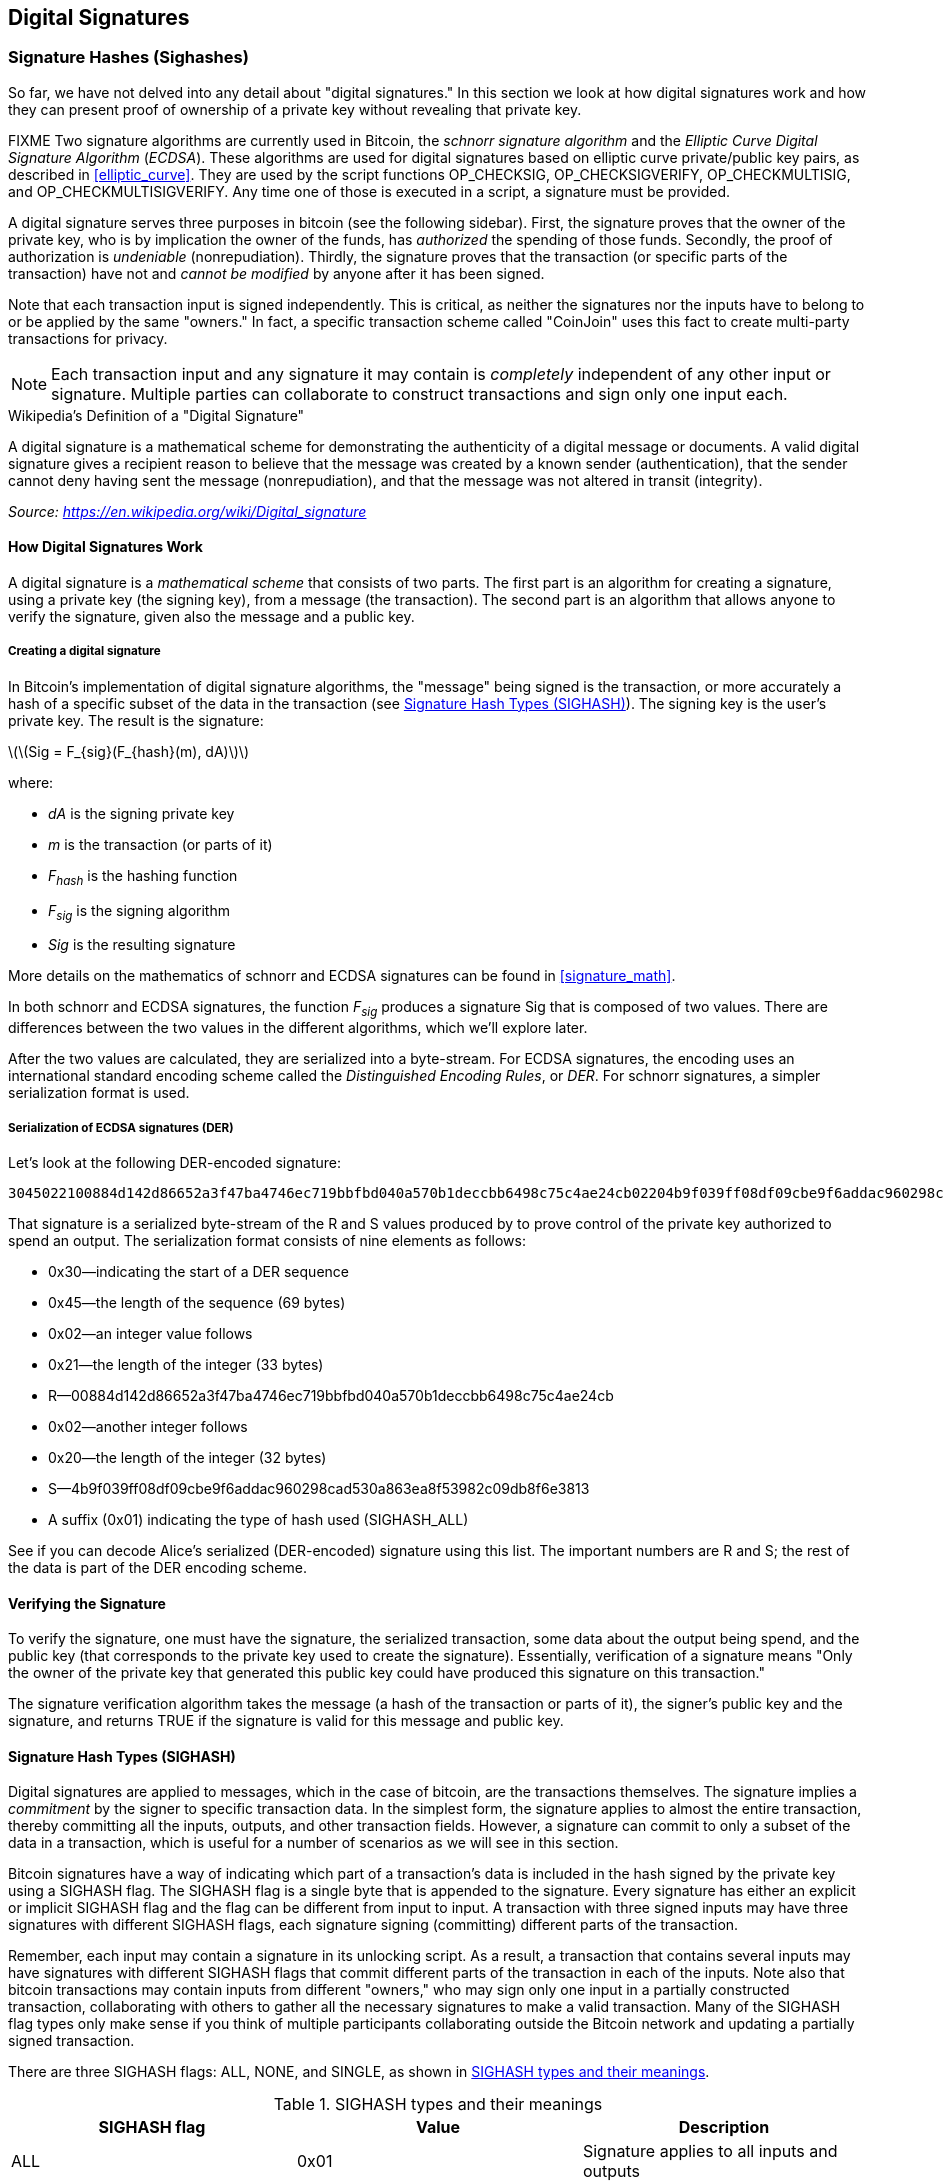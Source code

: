 [[c_signatures]]
== Digital Signatures

[[sighashes]]
=== Signature Hashes (Sighashes)
((("transactions", "digital signatures and", id="Tdigsig06")))So far, we
have not delved into any detail about "digital signatures." In this
section we look at how digital signatures work and how they can present
proof of ownership of a private key without revealing that private key.

FIXME
((("digital signatures", "algorithm used")))((("Elliptic Curve Digital
Signature Algorithm (ECDSA)")))Two signature algorithms are currently
used in Bitcoin, the _schnorr signature algorithm_ and the _Elliptic
Curve Digital Signature Algorithm_ (_ECDSA_).
These algorithms are used for digital signatures based on elliptic
curve private/public key pairs, as described in <<elliptic_curve>>.
They are used by the script functions +OP_CHECKSIG+,
+OP_CHECKSIGVERIFY+, +OP_CHECKMULTISIG+, and +OP_CHECKMULTISIGVERIFY+.
Any time one of those is executed in a script, a signature must be
provided.

((("digital signatures", "purposes of")))A digital signature serves
three purposes in bitcoin (see the following sidebar). First, the
signature proves that the owner of the private key, who is by
implication the owner of the funds, has _authorized_ the spending of
those funds. Secondly, the proof of authorization is _undeniable_
(nonrepudiation). Thirdly, the signature proves that the transaction (or
specific parts of the transaction) have not and _cannot be modified_ by
anyone after it has been signed.

Note that each transaction input is signed independently. This is
critical, as neither the signatures nor the inputs have to belong to or
be applied by the same "owners." In fact, a specific transaction scheme
called "CoinJoin" uses this fact to create multi-party transactions for
privacy.

[NOTE]
====
Each transaction input and any signature it may contain is _completely_
independent of any other input or signature. Multiple parties can
collaborate to construct transactions and sign only one input each.
====

[[digital_signature_definition]]
.Wikipedia's Definition of a "Digital Signature"
****
((("digital signatures", "defined")))A digital signature is a
mathematical scheme for demonstrating the authenticity of a digital
message or documents. A valid digital signature gives a recipient reason
to believe that the message was created by a known sender
(authentication), that the sender cannot deny having sent the message
(nonrepudiation), and that the message was not altered in transit
(integrity).

_Source: https://en.wikipedia.org/wiki/Digital_signature_
****

==== How Digital Signatures Work

((("digital signatures", "how they work")))A digital signature is a
_mathematical scheme_ that consists of two parts. The first part is an
algorithm for creating a signature, using a private key (the signing
key), from a message (the transaction). The second part is an algorithm
that allows anyone to verify the signature, given also the message and a
public key.

===== Creating a digital signature

In Bitcoin's implementation of digital signature algorithms, the "message" being
signed is the transaction, or more accurately a hash of a specific
subset of the data in the transaction (see <<sighash_types>>). The
signing key is the user's private key. The result is the signature:

latexmath:[\(Sig = F_{sig}(F_{hash}(m), dA)\)]

where:

* _dA_ is the signing private key
* _m_ is the transaction (or parts of it)
* _F_~_hash_~ is the hashing function
* _F_~_sig_~ is the signing algorithm
* _Sig_ is the resulting signature

More details on the mathematics of schnorr and ECDSA signatures can be found in <<signature_math>>.

In both schnorr and ECDSA signatures, the function _F_~_sig_~ produces a signature +Sig+ that is composed of
two values.  There are differences between the two values in the
different algorithms, which we'll explore later.

((("Distinguished Encoding Rules (DER)")))After the two values
are calculated, they are serialized into a byte-stream.  For ECDSA
signatures, the encoding uses an international standard encoding scheme
called the
_Distinguished Encoding Rules_, or _DER_.  For schnorr signatures, a
simpler serialization format is used.

[[serialization_of_signatures_der]]
===== Serialization of ECDSA signatures (DER)

Let's look at
the following DER-encoded signature:

----
3045022100884d142d86652a3f47ba4746ec719bbfbd040a570b1deccbb6498c75c4ae24cb02204b9f039ff08df09cbe9f6addac960298cad530a863ea8f53982c09db8f6e381301
----

That signature is a serialized byte-stream of the +R+ and +S+ values
produced by to prove control of the private key authorized
to spend an output. The serialization format consists of nine elements
as follows:

* +0x30+&#x2014;indicating the start of a DER sequence
* +0x45+&#x2014;the length of the sequence (69 bytes)
  * +0x02+&#x2014;an integer value follows
  * +0x21+&#x2014;the length of the integer (33 bytes)
  * +R+&#x2014;++00884d142d86652a3f47ba4746ec719bbfbd040a570b1deccbb6498c75c4ae24cb++
  * +0x02+&#x2014;another integer follows
  * +0x20+&#x2014;the length of the integer (32 bytes)
  * +S+&#x2014;++4b9f039ff08df09cbe9f6addac960298cad530a863ea8f53982c09db8f6e3813++
* A suffix (+0x01+) indicating the type of hash used (+SIGHASH_ALL+)

See if you can decode Alice's serialized (DER-encoded) signature using
this list. The important numbers are +R+ and +S+; the rest of the data
is part of the DER encoding scheme.

==== Verifying the Signature

((("digital signatures", "verifying")))To verify the signature, one must
have the signature, the serialized transaction, some data about the
output being spend, and the public key (that corresponds to the private key used to create the
signature). Essentially, verification of a signature means "Only the
owner of the private key that generated this public key could have
produced this signature on this transaction."

The signature verification algorithm takes the message (a hash of the
transaction or parts of it), the signer's public key and the signature,
and returns TRUE if the signature is valid for
this message and public key.

[[sighash_types]]
==== Signature Hash Types (SIGHASH)

((("digital signatures", "signature hash
types")))((("commitment")))Digital signatures are applied to messages,
which in the case of bitcoin, are the transactions themselves. The
signature implies a _commitment_ by the signer to specific transaction
data. In the simplest form, the signature applies to almost the entire
transaction, thereby committing all the inputs, outputs, and other
transaction fields. However, a signature can commit to only a subset of
the data in a transaction, which is useful for a number of scenarios as
we will see in this section.

((("SIGHASH flags")))Bitcoin signatures have a way of indicating which
part of a transaction's data is included in the hash signed by the
private key using a +SIGHASH+ flag. The +SIGHASH+ flag is a single byte
that is appended to the signature. Every signature has either an
explicit or implicit +SIGHASH+ flag
and the flag can be different from input to input. A transaction with
three signed inputs may have three signatures with different +SIGHASH+
flags, each signature signing (committing) different parts of the
transaction.

Remember, each input may contain a signature in its unlocking script. As
a result, a transaction that contains several inputs may have signatures
with different +SIGHASH+ flags that commit different parts of the
transaction in each of the inputs. Note also that bitcoin transactions
may contain inputs from different "owners," who may sign only one input
in a partially constructed transaction, collaborating with
others to gather all the necessary signatures to make a valid
transaction. Many of the +SIGHASH+ flag types only make sense if you
think of multiple participants collaborating outside the Bitcoin network
and updating a partially signed transaction.

[role="pagebreak-before"]
There are three +SIGHASH+ flags: +ALL+, +NONE+, and +SINGLE+, as shown
in <<sighash_types_and_their>>.

[[sighash_types_and_their]]
.SIGHASH types and their meanings
[options="header"]
|=======================
|+SIGHASH+ flag| Value | Description
| +ALL+ | 0x01 | Signature applies to all inputs and outputs
| +NONE+ | 0x02 | Signature applies to all inputs, none of the outputs
| +SINGLE+ | 0x03 | Signature applies to all inputs but only the one output with the same index number as the signed input
|=======================

In addition, there is a modifier flag +SIGHASH_ANYONECANPAY+, which can
be combined with each of the preceding flags. When +ANYONECANPAY+ is
set, only one input is signed, leaving the rest (and their sequence
numbers) open for modification. The +ANYONECANPAY+ has the value +0x80+
and is applied by bitwise OR, resulting in the combined flags as shown
in <<sighash_types_with_modifiers>>.

[[sighash_types_with_modifiers]]
.SIGHASH types with modifiers and their meanings
[options="header"]
|=======================
|SIGHASH flag| Value | Description
| ALL\|ANYONECANPAY | 0x81 | Signature applies to one input and all outputs
| NONE\|ANYONECANPAY | 0x82 | Signature applies to one input, none of the outputs
| SINGLE\|ANYONECANPAY | 0x83 | Signature applies to one input and the output with the same index number
|=======================

The way +SIGHASH+ flags are applied during signing and verification is
that a copy of the transaction is made and certain fields within are
either omitted or truncated (set to zero length and emptied). The resulting transaction is
serialized. The +SIGHASH+ flag is included in the serialized
transaction data and the result is hashed. The hash digest itself is the "message"
that is signed. Depending on which +SIGHASH+ flag is used, different
parts of the transaction are included. The resulting hash depends on
different subsets of the data in the transaction. By including the
+SIGHASH+ flag itself, the signature commits the
+SIGHASH+ type as well, so it can't be changed (e.g., by a miner).

[NOTE]
====
All +SIGHASH+ types sign the transaction +nLocktime+ field (see
<<nlocktime>>). In addition, the +SIGHASH+ type
itself is appended to the transaction before it is signed, so that it
can't be modified once signed.
====

In
<<serialization_of_signatures_der>>, we saw that the last part of the
DER-encoded signature was +01+, which is the +SIGHASH_ALL+ flag for ECDSA signatures. This
locks the transaction data, so Alice's signature is committing to the state
of all inputs and outputs. This is the most common signature form.

Let's look at some of the other +SIGHASH+ types and how they can be used
in practice:

+ALL|ANYONECANPAY+ :: ((("charitable donations")))((("use cases",
"charitable donations")))This construction can be used to make a
"crowdfunding&#x201d;-style transaction. Someone attempting to raise
funds can construct a transaction with a single output. The single
output pays the "goal" amount to the fundraiser. Such a transaction is
obviously not valid, as it has no inputs. However, others can now amend
it by adding an input of their own, as a donation. They sign their own
input with +ALL|ANYONECANPAY+. Unless enough inputs are gathered to
reach the value of the output, the transaction is invalid. Each donation
is a "pledge," which cannot be collected by the fundraiser until the
entire goal amount is raised.

+NONE+ :: This construction can be used to create a "bearer check" or
"blank check" of a specific amount. It commits to the input, but allows
the output locking script to be changed. Anyone can write their own
Bitcoin address into the output scriptPubKey. However, the output value
itself cannot be changed.

+NONE|ANYONECANPAY+ :: This construction can be used to build a "dust
collector." Users who have tiny UTXOs in their wallets can't spend these
without the cost in fees exceeding the value of the UTXO, see
<<uneconomical_outputs>>. With this type
of signature, the uneconomical UTXOs can be donated for anyone to aggregate and
spend whenever they want.

((("Bitmask Sighash Modes")))There are some proposals to modify or
expand the +SIGHASH+ system. One such proposal is _Bitmask Sighash
Modes_ by Blockstream's Glenn Willen, as part of the Elements project.
This aims to create a flexible replacement for +SIGHASH+ types that
allows "arbitrary, miner-rewritable bitmasks of inputs and outputs" that
can express "more complex contractual precommitment schemes, such as
signed offers with change in a distributed asset exchange."

[NOTE]
====
You will not often see +SIGHASH+ flags presented as an option in a user's
wallet application.  Simple wallet applications
sign with +SIGHASH_ALL+ flags.  More sophisticated applications, such as
Lightning Network nodes, may use alternative +SIGHASH+ flags, but they
use protocols that have been extensively reviewed to understand the
influence of the alternative flags.
====

[[ecdsa_math]]
==== ECDSA Math

((("Elliptic Curve Digital Signature Algorithm (ECDSA)")))As mentioned
previously, signatures are created by a mathematical function _F_~_sig_~
that produces a signature composed of two values.  In ECDSA, those two
values are _R_ and _S_. In this
section we look at the function _F_~_sig_~ for ECDSA in more detail.

((("public and private keys", "key pairs", "ephemeral")))The signature
algorithm first generates an _ephemeral_ (temporary) private public key
pair. This temporary key pair is used in the calculation of the _R_ and
_S_ values, after a transformation involving the signing private key and
the transaction hash.

The temporary key pair is based on a random number _k_, which is used as
the temporary private key. From _k_, we generate the corresponding
temporary public key _P_ (calculated as _P = k*G_, in the same way
bitcoin public keys are derived; see <<public_key_derivation>>). The _R_ value of the
digital signature is then the x coordinate of the ephemeral public key
_P_.

From there, the algorithm calculates the _S_ value of the signature,
such that:

_S_ = __k__^-1^ (__Hash__(__m__) + __dA__ * __R__) _mod p_

where:

* _k_ is the ephemeral private key
* _R_ is the x coordinate of the ephemeral public key
* _dA_ is the signing private key
* _m_ is the transaction data
* _p_ is the prime order of the elliptic curve

Verification is the inverse of the signature generation function, using
the _R_, _S_ values and the public key to calculate a value _P_, which
is a point on the elliptic curve (the ephemeral public key used in
signature creation):

_P_ = __S__^-1^ * __Hash__(__m__) * _G_ + __S__^-1^ * _R_ * _Qa_

where:

- _R_ and _S_ are the signature values
- _Qa_ is Alice's public key
- _m_ is the transaction data that was signed
- _G_ is the elliptic curve generator point

If the x coordinate of the calculated point _P_ is equal to _R_, then
the verifier can conclude that the signature is valid.

Note that in verifying the signature, the private key is neither known
nor revealed.

[TIP]
====
ECDSA is necessarily a fairly complicated piece of math; a full
explanation is beyond the scope of this book. A number of great guides
online take you through it step by step: search for "ECDSA explained" or
try this one: http://bit.ly/2r0HhGB[].
====

==== The Importance of Randomness in Signatures

((("digital signatures", "randomness in")))As we saw in <<ecdsa_math>>,
the signature generation algorithm uses a random key _k_, as the basis
for an ephemeral private/public key pair. The value of _k_ is not
important, _as long as it is random_. If the same value _k_ is used to
produce two signatures on different messages (transactions), then the
signing _private key_ can be calculated by anyone. Reuse of the same
value for _k_ in a signature algorithm leads to exposure of the private
key!

[WARNING]
====
((("warnings and cautions", "digital signatures")))If the same value _k_
is used in the signing algorithm on two different transactions, the
private key can be calculated and exposed to the world!
====

This is not just a theoretical possibility. We have seen this issue lead
to exposure of private keys in a few different implementations of
transaction-signing algorithms in Bitcoin. People have had funds stolen
because of inadvertent reuse of a _k_ value. The most common reason for
reuse of a _k_ value is an improperly initialized random-number
generator.

((("random numbers", "random number generation")))((("entropy", "random
number generation")))((("deterministic initialization")))To avoid this
vulnerability, the industry best practice is to not generate _k_ with a
random-number generator seeded with entropy, but instead to use a
deterministic-random process seeded with the transaction data itself.
This ensures that each transaction produces a different _k_. The
industry-standard algorithm for deterministic initialization of _k_ is
defined in https://tools.ietf.org/html/rfc6979[RFC 6979], published by
the Internet Engineering Task Force.

If you are implementing an algorithm to sign transactions in bitcoin,
you _must_ use RFC 6979 or a similarly deterministic-random algorithm to
ensure you generate a different _k_ for each transaction.((("",
startref="Tdigsig06")))

==== Segregated Witness' New Signing Algorithm

Segregated Witness modified the semantics of the four signature
verification functions from legacy Bitcoin Script (+CHECKSIG+, +CHECKSIGVERIFY+, +CHECKMULTISIG+,
and +CHECKMULTISIGVERIFY+), changing the way a transaction commitment
hash is calculated.

Signatures in bitcoin transactions are applied on a _commitment hash_,
which is calculated from the transaction data, locking specific parts of
the data indicating the signer's commitment to those values. For
example, in a simple +SIGHASH_ALL+ type signature, the commitment hash
includes all inputs and outputs.

Unfortunately, the way the commitment hash was calculated introduced the
possibility that a node verifying the signature can be forced to perform
a significant number of hash computations. Specifically, the hash
operations increase in O(n^2^) with respect to the number of signature
operations in the transaction. An attacker could therefore create a
transaction with a very large number of signature operations, causing
the entire Bitcoin network to have to perform hundreds or thousands of
hash operations to verify the transaction.

Segwit represented an opportunity to address this problem by changing
the way the commitment hash is calculated. For segwit version 0 witness
programs, signature verification occurs using an improved commitment
hash algorithm as specified in BIP-143.

The new algorithm allows the number of
hash operations increases by a much more gradual O(n) to the number of
signature operations, reducing the opportunity to create
denial-of-service attacks with overly complex transactions.
